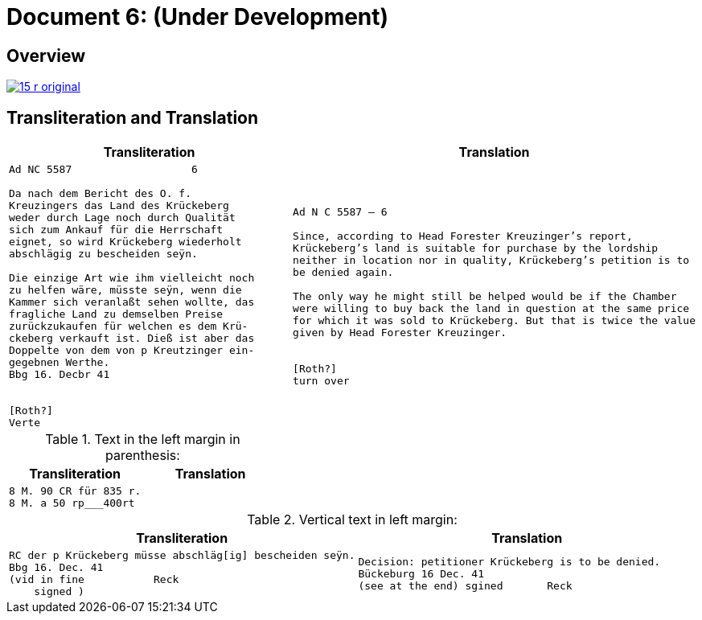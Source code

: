 = Document 6: (Under Development)
:page-role: wide

== Overview

image::15-r-original.png[scale=50,link=self]

== Transliteration and Translation

[cols="1a,1a"]
|===
|Transliteration|Translation

|
[literal,subs="verbatim,quotes"]
....
Ad NC 5587                   6

Da nach dem Bericht des O. f.
Kreuzingers das Land des Krückeberg
weder durch Lage noch durch Qualität
sich zum Ankauf für die Herrschaft
eignet, so wird Krückeberg wiederholt
abschlägig zu bescheiden seÿn.

Die einzige Art wie ihm vielleicht noch
zu helfen wäre, müsste seÿn, wenn die
Kammer sich veranlaßt sehen wollte, das
fragliche Land zu demselben Preise
zurückzukaufen für welchen es dem Krü-
ckeberg verkauft ist. Dieß ist aber das
Doppelte von dem von p Kreutzinger ein-
gegebnen Werthe.
Bbg 16. Decbr 41


[Roth?]
Verte
....
|
[verse]
____
Ad N C 5587 — 6

Since, according to Head Forester Kreuzinger’s report,
Krückeberg’s land is suitable for purchase by the lordship
neither in location nor in quality, Krückeberg’s petition is to
be denied again.

The only way he might still be helped would be if the Chamber
were willing to buy back the land in question at the same price
for which it was sold to Krückeberg. But that is twice the value
given by Head Forester Kreuzinger.


[Roth?]
turn over
____
|===

.Text in the left margin in parenthesis:
[cols="1a,1a"]
|===
|Transliteration|Translation

|
[literal,subs="verbatim,quotes"]
....
8 M. 90 CR für 835 r.
8 M. a 50 rp_______400rt
....
|
|===


.Vertical text in left margin:
[cols="1a,1a"]
|===
|Transliteration|Translation

|
[literal,subs="verbatim,quotes"]
....
RC der p Krückeberg müsse abschläg[ig] bescheiden seÿn.
Bbg 16. Dec. 41
(vid in fine           Reck
    signed )
....

|
[verse]
____
Decision: petitioner Krückeberg is to be denied.
Bückeburg 16 Dec. 41
(see at the end) sgined       Reck   
____
|===
